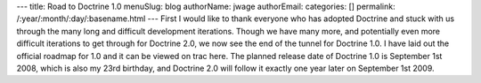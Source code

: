 ---
title: Road to Doctrine 1.0
menuSlug: blog
authorName: jwage 
authorEmail: 
categories: []
permalink: /:year/:month/:day/:basename.html
---
First I would like to thank everyone who has adopted Doctrine and
stuck with us through the many long and difficult development
iterations. Though we have many more, and potentially even more
difficult iterations to get through for Doctrine 2.0, we now see
the end of the tunnel for Doctrine 1.0. I have laid out the
official roadmap for 1.0 and it can be viewed on trac here. The
planned release date of Doctrine 1.0 is September 1st 2008, which
is also my 23rd birthday, and Doctrine 2.0 will follow it exactly
one year later on September 1st 2009.
